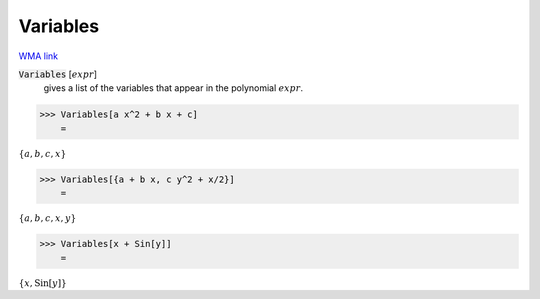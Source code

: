 Variables
=========

`WMA link <https://reference.wolfram.com/language/ref/Variables.html>`_


:code:`Variables` [:math:`expr`]
    gives a list of the variables that appear in the polynomial :math:`expr`.





>>> Variables[a x^2 + b x + c]
    =

:math:`\left\{a,b,c,x\right\}`


>>> Variables[{a + b x, c y^2 + x/2}]
    =

:math:`\left\{a,b,c,x,y\right\}`


>>> Variables[x + Sin[y]]
    =

:math:`\left\{x,\text{Sin}\left[y\right]\right\}`



